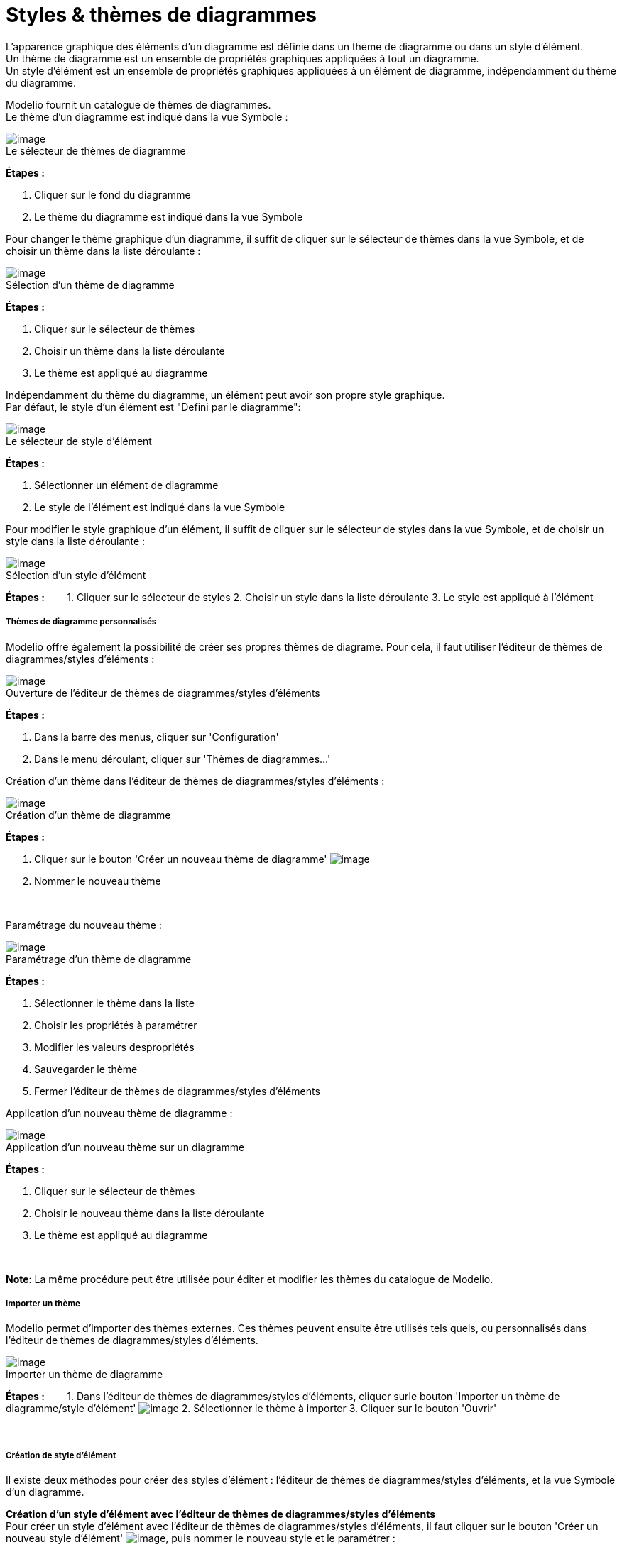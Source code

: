 // Disable all captions for figures.
:!figure-caption:
// Path to the stylesheet files
:stylesdir: .

[[Styles-amp-thèmes-de-diagrammes]]

[[styles-thèmes-de-diagrammes]]
= Styles & thèmes de diagrammes

L'apparence graphique des éléments d'un diagramme est définie dans un thème de diagramme ou dans un style d'élément. +
Un thème de diagramme est un ensemble de propriétés graphiques appliquées à tout un diagramme. +
Un style d'élément est un ensemble de propriétés graphiques appliquées à un élément de diagramme, indépendamment du thème du diagramme.

Modelio fournit un catalogue de thèmes de diagrammes. +
Le thème d'un diagramme est indiqué dans la vue Symbole : +

.Le sélecteur de thèmes de diagramme
image::images/Modeler-_modeler_modelio_settings_diagram_styles_themes_styles_001.png[image]

*Étapes :*

1. Cliquer sur le fond du diagramme 
2. Le thème du diagramme est indiqué dans la vue Symbole 
 

Pour changer le thème graphique d'un diagramme, il suffit de cliquer sur le sélecteur de thèmes dans la vue Symbole, et de choisir un thème dans la liste déroulante : +

.Sélection d'un thème de diagramme
image::images/Modeler-_modeler_modelio_settings_diagram_styles_themes_styles_002.png[image]

*Étapes :*

1. Cliquer sur le sélecteur de thèmes
2. Choisir un thème dans la liste déroulante
3. Le thème est appliqué au diagramme


Indépendamment du thème du diagramme, un élément peut avoir son propre style graphique. +
Par défaut, le style d'un élément est "Defini par le diagramme": 

.Le sélecteur de style d'élément
image::images/Modeler-_modeler_modelio_settings_diagram_styles_themes_styles_003.png[image]

*Étapes :*

1. Sélectionner un élément de diagramme
2. Le style de l'élément est indiqué dans la vue Symbole

Pour modifier le style graphique d'un élément, il suffit de cliquer sur le sélecteur de styles dans la vue Symbole, et de choisir un style dans la liste déroulante : +

.Sélection d'un style d'élément
image::images/Modeler-_modeler_modelio_settings_diagram_styles_themes_styles_004.png[image]

*Étapes :*
      
1. Cliquer sur le sélecteur de styles
2. Choisir un style dans la liste déroulante
3. Le style est appliqué à l'élément


[[Thèmes-de-diagramme-personnalisés]]

[[thèmes-de-diagramme-personnalisés]]
===== Thèmes de diagramme personnalisés

Modelio offre également la possibilité de créer ses propres thèmes de diagrame. Pour cela, il faut utiliser l'éditeur de thèmes de diagrammes/styles d'éléments :

.Ouverture de l'éditeur de thèmes de diagrammes/styles d'éléments
image::images/Modeler-_modeler_modelio_settings_diagram_styles_themes_styles_005.png[image]

*Étapes :* 

1. Dans la barre des menus, cliquer sur 'Configuration' 
2. Dans le menu déroulant, cliquer sur 'Thèmes de diagrammes...'
 

Création d'un thème dans l'éditeur de thèmes de diagrammes/styles d'éléments :

.Création d'un thème de diagramme
image::images/Modeler-_modeler_modelio_settings_diagram_styles_themes_styles_006.png[image]

*Étapes :*

1. Cliquer sur le bouton 'Créer un nouveau thème de diagramme' image:images/Modeler-_modeler_modelio_settings_diagram_styles_new_theme_button.png[image]
2. Nommer le nouveau thème

 

Paramétrage du nouveau thème :

.Paramétrage d'un thème de diagramme
image::images/Modeler-_modeler_modelio_settings_diagram_styles_themes_styles_007.png[image]

*Étapes :*

1. Sélectionner le thème dans la liste
2. Choisir les propriétés à paramétrer
3. Modifier les valeurs despropriétés
4. Sauvegarder le thème
5. Fermer l'éditeur de thèmes de diagrammes/styles d'éléments


Application d'un nouveau thème de diagramme :

.Application d'un nouveau thème sur un diagramme
image::images/Modeler-_modeler_modelio_settings_diagram_styles_themes_styles_008.png[image]

*Étapes :*

1. Cliquer sur le sélecteur de thèmes
2. Choisir le nouveau thème dans la liste déroulante
3. Le thème est appliqué au diagramme

 

*Note*: La même procédure peut être utilisée pour éditer et modifier les thèmes du catalogue de Modelio.

[[Importer-un-thème]]

[[importer-un-thème]]
===== Importer un thème

Modelio permet d'importer des thèmes externes. Ces thèmes peuvent ensuite être utilisés tels quels, ou personnalisés dans l'éditeur de thèmes de diagrammes/styles d'éléments.

.Importer un thème de diagramme
image::images/Modeler-_modeler_modelio_settings_diagram_styles_themes_styles_009.png[image]

*Étapes :*
      
1. Dans l'éditeur de thèmes de diagrammes/styles d'éléments, cliquer surle bouton 'Importer un thème de diagramme/style d'élément' image:images/Modeler-_modeler_modelio_settings_diagram_styles_open_theme_button.png[image]
2. Sélectionner le thème à importer 
3. Cliquer sur le bouton 'Ouvrir' 

 

[[Création-de-style-délément]]

[[création-de-style-délément]]
===== Création de style d'élément

Il existe deux méthodes pour créer des styles d'élément : l'éditeur de thèmes de diagrammes/styles d'éléments, et la vue Symbole d'un diagramme.

*Création d'un style d'élément avec l'éditeur de thèmes de diagrammes/styles d'éléments* +
Pour créer un style d'élément avec l'éditeur de thèmes de diagrammes/styles d'éléments, il faut cliquer sur le bouton 'Créer un nouveau style d'élément' image:images/Modeler-_modeler_modelio_settings_diagram_styles_new_style_button.png[image], puis nommer le nouveau style et le paramétrer :

.Paramétrage d'un nouveau style d'élément
image::images/Modeler-_modeler_modelio_settings_diagram_styles_themes_styles_010.png[image]

*Étapes :* 

1. Sélectionner le style dans la liste
2. Choisir les propriétés à paramétrer
3. Modifier la valeur des propriétés
4. Sauvegarder le style
5. Fermer l'éditeur de thèmes de diagrammes/styles d'éléments

Le nouveau style est disponible dans la vue Symbole et peut être appliqué sur les éléments correspondants :

.Le nouveau style dans le sélecteur de styles d'élément
image::images/Modeler-_modeler_modelio_settings_diagram_styles_themes_styles_011.png[image]

*Créer un style d'élément depuis la vue Symbole*

Lorsque les propriétés graphiques d'un élément sont modifiées dans la vue Symbole, elles peuvent être enregistrées en tant que style d'élément : 

.Création d'un nouveau style à partir de propriétés graphiques modifiées
image::images/Modeler-_modeler_modelio_settings_diagram_styles_themes_styles_012.png[image]

*Étapes :*

1. Sélectionner un élément dans un diagramme 
2. Modifier les propriétés graphiques dans la vue Symbole 
3. Cliquer sur le bouton 'Créer un nouveau style' image:images/Modeler-_modeler_modelio_settings_diagram_styles_new_style_button.png[image]
4. Nommer le nouveau style


Le nouveau style est est disponible dans la vue Symbole et peut être appliqué aux éléments correspondants : +

.Un nouveau style d'élément dans le sélecteur de styles
image::images/Modeler-_modeler_modelio_settings_diagram_styles_themes_styles_013.png[image]



*Note :* Le thème du diagramme courant peut être mis à jour à partir de modifications effectuées dans la vue Symbole. Pour cela, une fois les modifications effectuées, il faut cliquer sur le bouton 'Mettre à jour le thème de diagramme' :

.Mise à jour du thème de diagramme depuis la vue Symbole
image::images/Modeler-_modeler_modelio_settings_diagram_styles_themes_styles_014.png[image]

